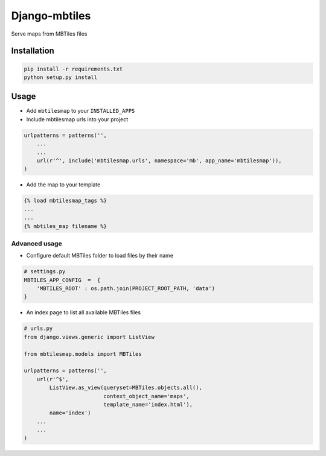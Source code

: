 ==============
Django-mbtiles
==============

Serve maps from MBTiles files


Installation
############

.. code-block :: bash

    pip install -r requirements.txt
    python setup.py install


Usage
#####

* Add ``mbtilesmap`` to your ``INSTALLED_APPS``

* Include mbtilesmap urls into your project

.. code-block :: python

    urlpatterns = patterns('',
        ...
        ...
        url(r'^', include('mbtilesmap.urls', namespace='mb', app_name='mbtilesmap')),
    )

* Add the map to your template

.. code-block :: html

    {% load mbtilesmap_tags %}
    ...
    ...
    {% mbtiles_map filename %}


Advanced usage
--------------
* Configure default MBTiles folder to load files by their name

.. code-block :: python

    # settings.py
    MBTILES_APP_CONFIG  =  {
        'MBTILES_ROOT' : os.path.join(PROJECT_ROOT_PATH, 'data')
    }

* An index page to list all available MBTiles files

.. code-block :: python

    # urls.py
    from django.views.generic import ListView
    
    from mbtilesmap.models import MBTiles
    
    urlpatterns = patterns('',
        url(r'^$', 
            ListView.as_view(queryset=MBTiles.objects.all(),
                             context_object_name='maps',
                             template_name='index.html'),
            name='index')
        ...
        ...
    )

